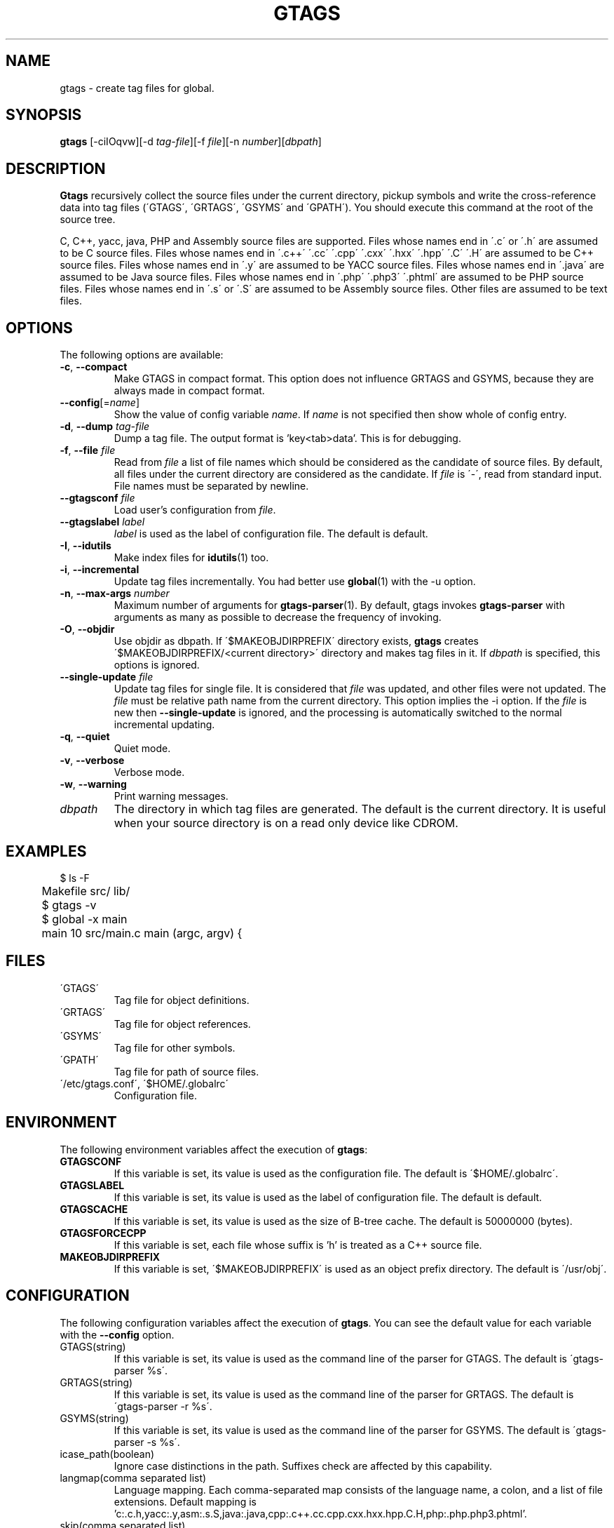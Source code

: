 .\" This file is generated automatically by convert.pl from gtags/manual.in.
.TH GTAGS 1 "September 2009" "GNU Project"
.SH NAME
gtags \- create tag files for global.
.SH SYNOPSIS
\fBgtags\fP [-ciIOqvw][-d \fItag-file\fP][-f \fIfile\fP][-n \fInumber\fP][\fIdbpath\fP]
.br
.SH DESCRIPTION
\fBGtags\fP recursively collect the source files under
the current directory,
pickup symbols and write the cross-reference data into tag files
(\'GTAGS\', \'GRTAGS\', \'GSYMS\' and \'GPATH\').
You should execute this command at the root of the source tree.
.PP
C, C++, yacc, java, PHP and Assembly source files are supported.
Files whose names end in \'.c\' or \'.h\' are assumed to be
C source files.
Files whose names end in \'.c++\' \'.cc\' \'.cpp\' \'.cxx\'
\'.hxx\' \'.hpp\' \'.C\' \'.H\' are assumed to be C++ source files.
Files whose names end in \'.y\' are assumed to be YACC source files.
Files whose names end in \'.java\' are assumed to be Java source files.
Files whose names end in \'.php\' \'.php3\' \'.phtml\' are
assumed to be PHP source files.
Files whose names end in \'.s\' or \'.S\'
are assumed to be Assembly source files.
Other files are assumed to be text files.
.SH OPTIONS
The following options are available:
.TP
\fB-c\fP, \fB--compact\fP
Make GTAGS in compact format.
This option does not influence GRTAGS and GSYMS,
because they are always made in compact format.
.TP
\fB--config\fP[=\fIname\fP]
Show the value of config variable \fIname\fP.
If \fIname\fP is not specified then show whole of config entry.
.TP
\fB-d\fP, \fB--dump\fP \fItag-file\fP
Dump a tag file. The output format is 'key<tab>data'.
This is for debugging.
.TP
\fB-f\fP, \fB--file\fP \fIfile\fP
Read from \fIfile\fP a list of file names which should be
considered as the candidate of source files.
By default, all files under the current directory are
considered as the candidate.
If \fIfile\fP is \'-\', read from standard input.
File names must be separated by newline.
.TP
\fB--gtagsconf\fP \fIfile\fP
Load user's configuration from \fIfile\fP.
.TP
\fB--gtagslabel\fP \fIlabel\fP
\fIlabel\fP is used as the label of configuration file.
The default is default.
.TP
\fB-I\fP, \fB--idutils\fP
Make index files for \fBidutils\fP(1) too.
.TP
\fB-i\fP, \fB--incremental\fP
Update tag files incrementally. You had better use
\fBglobal\fP(1) with the -u option.
.TP
\fB-n\fP, \fB--max-args\fP \fInumber\fP
Maximum number of arguments for \fBgtags-parser\fP(1).
By default, gtags invokes \fBgtags-parser\fP with arguments
as many as possible to decrease the frequency of invoking.
.TP
\fB-O\fP, \fB--objdir\fP
Use objdir as dbpath.
If \'$MAKEOBJDIRPREFIX\' directory exists, \fBgtags\fP creates
\'$MAKEOBJDIRPREFIX/<current directory>\' directory and makes
tag files in it.
If \fIdbpath\fP is specified, this options is ignored.
.TP
\fB--single-update\fP \fIfile\fP
Update tag files for single file.
It is considered that \fIfile\fP was updated, and other files were not
updated.  The \fIfile\fP must be relative path name from the current directory.
This option implies the -i option.
If the \fIfile\fP is new then \fB--single-update\fP is ignored,
and the processing is automatically switched to the normal incremental updating.
.TP
\fB-q\fP, \fB--quiet\fP
Quiet mode.
.TP
\fB-v\fP, \fB--verbose\fP
Verbose mode.
.TP
\fB-w\fP, \fB--warning\fP
Print warning messages.
.TP
\fIdbpath\fP
The directory in which tag files are generated.
The default is the current directory.
It is useful when your source directory is on a read only
device like CDROM.
.SH EXAMPLES
.nf
	$ ls -F
	Makefile      src/    lib/
	$ gtags -v
	$ global -x main
	main              10 src/main.c  main (argc, argv) {
.fi
.SH FILES
.TP
\'GTAGS\'
Tag file for object definitions.
.TP
\'GRTAGS\'
Tag file for object references.
.TP
\'GSYMS\'
Tag file for other symbols.
.TP
\'GPATH\'
Tag file for path of source files.
.TP
\'/etc/gtags.conf\', \'$HOME/.globalrc\'
Configuration file.
.SH ENVIRONMENT
The following environment variables affect the execution of \fBgtags\fP:
.TP
\fBGTAGSCONF\fP
If this variable is set, its value is used as the
configuration file. The default is \'$HOME/.globalrc\'.
.TP
\fBGTAGSLABEL\fP
If this variable is set, its value is used as the label
of configuration file. The default is default.
.TP
\fBGTAGSCACHE\fP
If this variable is set, its value is used as the size of
B-tree cache. The default is 50000000 (bytes).
.TP
\fBGTAGSFORCECPP\fP
If this variable is set, each file whose suffix is 'h' is treated
as a C++ source file.
.TP
\fBMAKEOBJDIRPREFIX\fP
If this variable is set, \'$MAKEOBJDIRPREFIX\' is used as an object
prefix directory. The default is \'/usr/obj\'.
.SH CONFIGURATION
The following configuration variables affect the execution of \fBgtags\fP.
You can see the default value for each variable with the \fB--config\fP option.
.TP
GTAGS(string)
If this variable is set, its value is used as the
command line of the parser for GTAGS. The default is \'gtags-parser %s\'.
.TP
GRTAGS(string)
If this variable is set, its value is used as the
command line of the parser for GRTAGS. The default is \'gtags-parser -r %s\'.
.TP
GSYMS(string)
If this variable is set, its value is used as the
command line of the parser for GSYMS. The default is \'gtags-parser -s %s\'.
.TP
icase_path(boolean)
Ignore case distinctions in the path.
Suffixes check are affected by this capability.
.TP
langmap(comma separated list)
Language mapping. Each comma-separated map consists of
the language name, a colon, and a list of file extensions.
Default mapping is 'c:.c.h,yacc:.y,asm:.s.S,java:.java,cpp:.c++.cc.cpp.cxx.hxx.hpp.C.H,php:.php.php3.phtml'.
.TP
skip(comma separated list)
\fBGtags\fP skips files which are listed in this list.
As a special exception, \fBgtags\fP collect values from multiple skip variables.
If the value ends with '/', it assumed as a directory and \fBgtags\fP skips all files under it.
If the value start with '/', it assumed relative path from the root of source directory.
.TP
suffixes(comma separated list)
Suffixes of target source file.
As a special exception, \fBgtags\fP collect values from multiple suffixes variables.
This variable is obsoleted. If the langmap variable is defined
\fBgtags\fP no longer refers this.
.SH DIAGNOSTICS
\fBGtags\fP exits with a non 0 value if an error occurred, 0 otherwise.
.SH "MESSAGE FORMAT"
Verbose message has important level. The most important level is 0,
the second is 1 and so on. All the message has level numbers leading
blanks.
.SH "SEE ALSO"
\fBgtags-parser\fP(1),
\fBglobal\fP(1),
\fBhtags\fP(1).
.PP
GNU GLOBAL source code tag system
.br
(http://www.gnu.org/software/global/).
.SH BUG
\'GTAGS\', \'GRTAGS\' and \'GSYMS\' are very large.
In advance of using this command, check the space of your disk.
.PP
Assembly support is far from complete.
It extracts only ENTRY() and ALTENTRY() from source file.
Probably valid only for FreeBSD and Linux kernel source.
.PP
There is no concurrency control about tag files.
.SH AUTHOR
Tama Communications Corporation.
.SH HISTORY
The \fBgtags\fP command appeared in FreeBSD 2.2.2.
